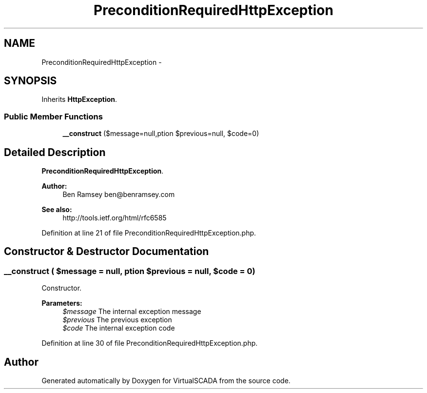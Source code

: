.TH "PreconditionRequiredHttpException" 3 "Tue Apr 14 2015" "Version 1.0" "VirtualSCADA" \" -*- nroff -*-
.ad l
.nh
.SH NAME
PreconditionRequiredHttpException \- 
.SH SYNOPSIS
.br
.PP
.PP
Inherits \fBHttpException\fP\&.
.SS "Public Member Functions"

.in +1c
.ti -1c
.RI "\fB__construct\fP ($message=null,\\Exception $previous=null, $code=0)"
.br
.in -1c
.SH "Detailed Description"
.PP 
\fBPreconditionRequiredHttpException\fP\&.
.PP
\fBAuthor:\fP
.RS 4
Ben Ramsey ben@benramsey.com
.RE
.PP
\fBSee also:\fP
.RS 4
http://tools.ietf.org/html/rfc6585 
.RE
.PP

.PP
Definition at line 21 of file PreconditionRequiredHttpException\&.php\&.
.SH "Constructor & Destructor Documentation"
.PP 
.SS "__construct ( $message = \fCnull\fP, \\Exception $previous = \fCnull\fP,  $code = \fC0\fP)"
Constructor\&.
.PP
\fBParameters:\fP
.RS 4
\fI$message\fP The internal exception message 
.br
\fI$previous\fP The previous exception 
.br
\fI$code\fP The internal exception code 
.RE
.PP

.PP
Definition at line 30 of file PreconditionRequiredHttpException\&.php\&.

.SH "Author"
.PP 
Generated automatically by Doxygen for VirtualSCADA from the source code\&.
